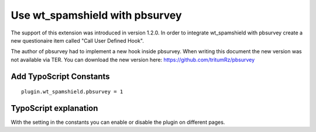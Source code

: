 ﻿

.. ==================================================
.. FOR YOUR INFORMATION
.. --------------------------------------------------
.. -*- coding: utf-8 -*- with BOM.

.. ==================================================
.. DEFINE SOME TEXTROLES
.. --------------------------------------------------
.. role::   underline
.. role::   typoscript(code)
.. role::   ts(typoscript)
   :class:  typoscript
.. role::   php(code)


Use wt\_spamshield with pbsurvey
^^^^^^^^^^^^^^^^^^^^^^^^^^^^

The support of this extension was introduced in version 1.2.0. In
order to integrate wt\_spamshield with pbsurvey create a new
questionaire item called "Call User Defined Hook".

The author of pbsurvey had to implement a new hook inside pbsurvey.
When writing this document the new version was not available via TER.
You can download the new version here:
https://github.com/tritumRz/pbsurvey


Add TypoScript Constants
""""""""""""""""""""""""

::

   plugin.wt_spamshield.pbsurvey = 1


TypoScript explanation
""""""""""""""""""""""

With the setting in the constants you can enable or disable the plugin
on different pages.